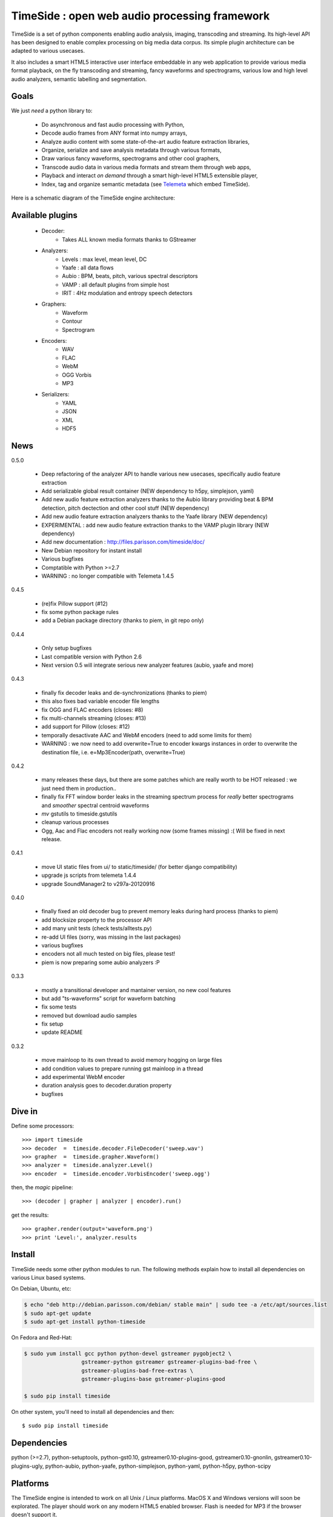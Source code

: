 ==============================================
TimeSide : open web audio processing framework
==============================================

.. image:: https://secure.travis-ci.org/yomguy/TimeSide.png?branch=master
    :target: http://travis-ci.org/yomguy/TimeSide/

TimeSide is a set of python components enabling audio analysis, imaging, transcoding and streaming. Its high-level API has been designed to enable complex processing on big media data corpus. Its simple plugin architecture can be adapted to various usecases.

It also includes a smart HTML5 interactive user interface embeddable in any web application to provide various media format playback, on the fly transcoding and streaming, fancy waveforms and spectrograms, various low and high level audio analyzers, semantic labelling and segmentation.


Goals
=====

We just *need* a python library to:

 * Do asynchronous and fast audio processing with Python,
 * Decode audio frames from ANY format into numpy arrays,
 * Analyze audio content with some state-of-the-art audio feature extraction libraries,
 * Organize, serialize and save analysis metadata through various formats,
 * Draw various fancy waveforms, spectrograms and other cool graphers,
 * Transcode audio data in various media formats and stream them through web apps,
 * Playback and interact *on demand* through a smart high-level HTML5 extensible player,
 * Index, tag and organize semantic metadata (see `Telemeta <http://telemeta.org>`_ which embed TimeSide).

Here is a schematic diagram of the TimeSide engine architecture:

.. image:: http://timeside.googlecode.com/git/doc/img/timeside_schema.png


Available plugins
=================

 * Decoder:
     - Takes ALL known media formats thanks to GStreamer

 * Analyzers:
     - Levels : max level, mean level, DC
     - Yaafe : all data flows
     - Aubio : BPM, beats, pitch, various spectral descriptors
     - VAMP : all default plugins from simple host
     - IRIT : 4Hz modulation and entropy speech detectors

 * Graphers:
     - Waveform
     - Contour
     - Spectrogram

 * Encoders:
     - WAV
     - FLAC
     - WebM
     - OGG Vorbis
     - MP3

 * Serializers:
     - YAML
     - JSON
     - XML
     - HDF5

News
=====

0.5.0

 * Deep refactoring of the analyzer API to handle various new usecases, specifically audio feature extraction
 * Add serializable global result container (NEW dependency to h5py, simplejson, yaml)
 * Add new audio feature extraction analyzers thanks to the Aubio library providing beat & BPM detection, pitch dectection and other cool stuff (NEW dependency)
 * Add new audio feature extraction analyzers thanks to the Yaafe library (NEW dependency)
 * EXPERIMENTAL : add new audio feature extraction thanks to the VAMP plugin library (NEW dependency)
 * Add new documentation : http://files.parisson.com/timeside/doc/
 * New Debian repository for instant install
 * Various bugfixes
 * Comptatible with Python >=2.7
 * WARNING : no longer compatible with Telemeta 1.4.5

0.4.5

 * (re)fix Pillow support (#12)
 * fix some python package rules
 * add a Debian package directory (thanks to piem, in git repo only)

0.4.4

 * Only setup bugfixes
 * Last compatible version with Python 2.6
 * Next version 0.5 will integrate serious new analyzer features (aubio, yaafe and more)

0.4.3

 * finally fix decoder leaks and de-synchronizations (thanks to piem)
 * this also fixes bad variable encoder file lengths
 * fix OGG and FLAC encoders (closes: #8)
 * fix multi-channels streaming (closes: #13)
 * add support for Pillow (closes: #12)
 * temporally desactivate AAC and WebM encoders (need to add some limits for them)
 * WARNING : we now need to add overwrite=True to encoder kwargs instances in order to overwrite the destination file, i.e. e=Mp3Encoder(path, overwrite=True)

0.4.2

 * many releases these days, but there are some patches which are really worth to be HOT released : we just need them in production..
 * finally fix FFT window border leaks in the streaming spectrum process for *really* better spectrograms and *smoother* spectral centroid waveforms
 * *mv* gstutils to timeside.gstutils
 * cleanup various processes
 * Ogg, Aac and Flac encoders not really working now (some frames missing) :( Will be fixed in next release.

0.4.1

 * move UI static files from ui/ to static/timeside/ (for better django compatibility)
 * upgrade js scripts from telemeta 1.4.4
 * upgrade SoundManager2 to v297a-20120916

0.4.0

 * finally fixed an old decoder bug to prevent memory leaks during hard process (thanks to piem)
 * add blocksize property to the processor API
 * add many unit tests (check tests/alltests.py)
 * re-add UI files (sorry, was missing in the last packages)
 * various bugfixes
 * encoders not all much tested on big files, please test!
 * piem is now preparing some aubio analyzers :P

0.3.3

 * mostly a transitional developer and mantainer version, no new cool features
 * but add "ts-waveforms" script for waveform batching
 * fix some tests
 * removed but download audio samples
 * fix setup
 * update README

0.3.2

 * move mainloop to its own thread to avoid memory hogging on large files
 * add condition values to prepare running gst mainloop in a thread
 * add experimental WebM encoder
 * duration analysis goes to decoder.duration property
 * bugfixes

Dive in
========

Define some processors::

 >>> import timeside
 >>> decoder  =  timeside.decoder.FileDecoder('sweep.wav')
 >>> grapher  =  timeside.grapher.Waveform()
 >>> analyzer =  timeside.analyzer.Level()
 >>> encoder  =  timeside.encoder.VorbisEncoder('sweep.ogg')

then, the *magic* pipeline::

 >>> (decoder | grapher | analyzer | encoder).run()

get the results::

 >>> grapher.render(output='waveform.png')
 >>> print 'Level:', analyzer.results


Install
=======

TimeSide needs some other python modules to run. The following methods explain how to install all dependencies on various Linux based systems.

On Debian, Ubuntu, etc:

.. code-block:: bash

 $ echo "deb http://debian.parisson.com/debian/ stable main" | sudo tee -a /etc/apt/sources.list
 $ sudo apt-get update
 $ sudo apt-get install python-timeside

On Fedora and Red-Hat:

.. code-block:: bash

 $ sudo yum install gcc python python-devel gstreamer pygobject2 \
                   gstreamer-python gstreamer gstreamer-plugins-bad-free \
                   gstreamer-plugins-bad-free-extras \
                   gstreamer-plugins-base gstreamer-plugins-good

 $ sudo pip install timeside

On other system, you'll need to install all dependencies and then::

 $ sudo pip install timeside


Dependencies
============

python (>=2.7), python-setuptools, python-gst0.10, gstreamer0.10-plugins-good, gstreamer0.10-gnonlin,
gstreamer0.10-plugins-ugly, python-aubio, python-yaafe, python-simplejson, python-yaml, python-h5py,
python-scipy


Platforms
==========

The TimeSide engine is intended to work on all Unix / Linux platforms.
MacOS X and Windows versions will soon be explorated.
The player should work on any modern HTML5 enabled browser.
Flash is needed for MP3 if the browser doesn't support it.

Extensible HTML5 User Interface
================================

TimeSide comes with a smart HTML5 audio player which can drive the process engine through a web server.

Some examples of application:

 * http://parisson.telemeta.org/archives/items/PRS_07_01_03/
 * http://archives.crem-cnrs.fr/items/CNRSMH_I_1956_002_001_01/ (player embedded in a Telemeta session)

The detailed documentation to extend the player:

 * https://github.com/yomguy/TimeSide/wiki/Ui-Guide

Development
===========

For versions >=0.5 on Debian Stable 7.0 Wheezy:

.. code-block:: bash

 $ echo "deb http://debian.parisson.com/debian/ stable main" | sudo tee -a /etc/apt/sources.list
 $ echo "deb-src http://debian.parisson.com/debian/ stable main" | sudo tee -a /etc/apt/sources.list
 $ sudo apt-get update
 $ sudo apt-get install git
 $ sudo apt-get build-dep python-timeside

 $ git clone https://github.com/yomguy/TimeSide.git
 $ cd TimeSide
 $ git checkout dev
 $ export PYTHONPATH=$PYTHONPATH:`pwd`
 $ python tests/run_all_tests

Related projects
=================

TimeSide has emerged in 2010 from the `Telemeta project <http://telemeta.org>`_ which develops a free and open source web audio CMS.

Some decoders and encoders depend on the great `GStreamer framework <http://gstreamer.freedesktop.org/>`_.

Copyrights
==========

 * Copyright (c) 2006, 2013 Parisson SARL
 * Copyright (c) 2006, 2013 Guillaume Pellerin
 * Copyright (c) 2010, 2013 Paul Brossier
 * Copyright (c) 2013 Thomas Fillon
 * Copyright (c) 2006, 2010 Samalyse SARL


License
=======

TimeSide is free software: you can redistribute it and/or modify
it under the terms of the GNU General Public License as published by
the Free Software Foundation, either version 2 of the License, or
(at your option) any later version.

TimeSide is distributed in the hope that it will be useful,
but WITHOUT ANY WARRANTY; without even the implied warranty of
MERCHANTABILITY or FITNESS FOR A PARTICULAR PURPOSE.  See the
GNU General Public License for more details.

See LICENSE for more details.
